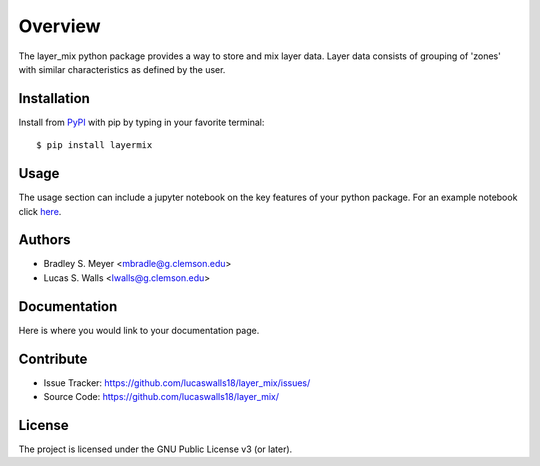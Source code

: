 Overview
========

The layer_mix python package provides a way to store and mix layer 
data. Layer data consists of grouping of 'zones' with similar characteristics 
as defined by the user. 

|pypi| |doc_stat| |license| |test| |lint| |lint-test| |black|

Installation
------------

Install from `PyPI <https://pypi.org/project/yourpackage>`_ with pip by
typing in your favorite terminal::

    $ pip install layermix

Usage
-----

The usage section can include a jupyter notebook on the key features of your python package. For an example notebook click `here <https://github.com/mbradle/sample-notebook>`_.

Authors
-------

- Bradley S. Meyer <mbradle@g.clemson.edu>
- Lucas S. Walls <lwalls@g.clemson.edu>

Documentation
-------------

Here is where you would link to your documentation page.

Contribute
----------

- Issue Tracker: `<https://github.com/lucaswalls18/layer_mix/issues/>`_
- Source Code: `<https://github.com/lucaswalls18/layer_mix/>`_

License
-------

The project is licensed under the GNU Public License v3 (or later).

.. |pypi| image:: https://badge.fury.io/py/test.svg 
    :target: https://badge.fury.io/py/test
.. |license| image:: https://img.shields.io/github/license/lucaswalls18/test
    :alt: GitHub
.. |doc_stat| image:: https://readthedocs.org/projects/test/badge/?version=latest
    :target: https://xmlcoll.readthedocs.io/en/latest/?badge=latest
    :alt: Documentation Status
.. |test| image:: https://github.com/mbradle/xmlcoll/actions/workflows/test.yml/badge.svg?branch=main&event=push
        :target: https://github.com/mbradle/xmlcoll/actions/workflows/test.yml
.. |lint| image:: https://img.shields.io/badge/linting-pylint-yellowgreen
    :target: https://github.com/pylint-dev/pylint
.. |lint-test| image:: https://github.com/mbradle/xmlcoll/actions/workflows/lint.yml/badge.svg?branch=main&event=push
        :target: https://github.com/mbradle/xmlcoll/actions/workflows/lint.yml 
.. |black| image:: https://img.shields.io/badge/code%20style-black-000000.svg
    :target: https://github.com/psf/black

